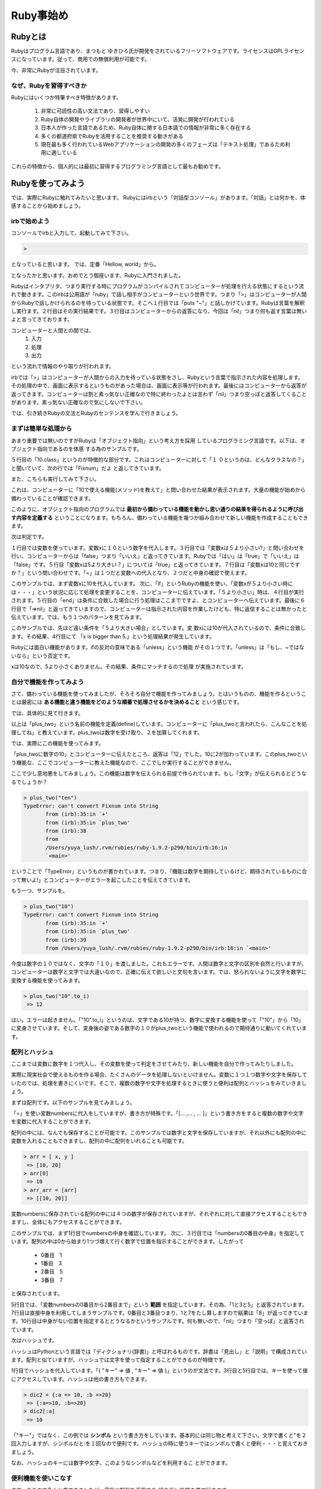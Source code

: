 ===============================
Ruby事始め
===============================


Rubyとは
====================

Rubyはプログラム言語であり、まつもと ゆきひろ氏が開発をされているフリーソフトウェアです。ライセンスはGPLライセンスになっています。従って、商用での無償利用が可能です。

今、非常にRubyが注目されています。


なぜ、Rubyを習得すべきか
------------------------------

Rubyにはいくつか特筆すべき特徴があります。

    #. 非常に可読性の高い文法であり、習得しやすい
    #. Ruby自体の開発やライブラリの開発者が世界中にいて、活発に開発が行われている
    #. 日本人が作った言語であるため、Ruby自体に関する日本語での情報が非常に多く存在する
    #. 多くの都道府県でRubyを活用することを推奨する動きがある
    #. 現在最も多く行われているWebアプリケーションの開発の多くのフェーズは「テキスト処理」であるため利用に適している

これらの特徴から、個人的には最初に習得するプログラミング言語として最もお勧めです。


Rubyを使ってみよう
==============================

では、実際にRubyに触れてみたいと思います。
Rubyにはirbという「対話型コンソール」があります。「対話」とは何かを、体感することから始めましょう。

irbで始めよう
------------------------------

コンソールでirbと入力して、起動してみて下さい。

.. code-block:: none

    >


となっていると思います。
では、定番「Hellow, world」から。

.. code-block:: none
    :linenos:

    > puts "Hellow, World!"
    Hellow, World!
    => nil

となったかと思います。おめでとう御座います、Rubyに入門されました。

Rubyはインタプリタ、つまり実行する時にプログラムがコンパイルされてコンピューターが処理を行える状態にするという流れで動きます。このirbは公用語が「ruby」で話し相手がコンピューターという世界です。つまり「>」はコンピューターが人間からRubyで話しかけられるのを待っている状態です。そこへ１行目では「puts "~"」と話しかけています。Rubyは言葉を解釈し実行ます。２行目はその実行結果です。３行目はコンピューターからの返答になり、今回は「nil」つまり何も返す言葉は無いよと言ってきております。

コンピューターと人間との間では、
 #. 入力
 #. 処理
 #. 出力

という流れで情報のやり取りが行われます。

irbでは「>」はコンピューターが人間からの入力を待っている状態をさし、Rubyという言葉で指示された内容を処理します。その処理の中で、画面に表示するというものがあった場合は、画面に表示等が行われます。最後にはコンピューターから返答が返ってきます。コンピューターは割と素っ気ない正確なので特に終わったよとは言わず「nil」つまり空っぽと返答してくることがあります。素っ気ない正確なので気にしないで下さい。

では、引き続きRubyの文法とRubyのセンテンスを学んで行きましょう。

まずは簡単な処理から
-------------------------------------

あまり重要では無いのですがRubyは「オブジェクト指向」という考え方を採用
しているプログラミング言語です。以下は、オブジェクト指向であるのを体感
する為のサンプルです。

.. code-block:: none
    :linenos:

    > 4
     => 4
    > 10
     => 10
    > 10.class
     => Fixnum
    > 10+10
     => 20

５行目の「10.class」というのが特徴的な部分です。これはコンピューターに対して「１
０というのは、どんなクラスなの？」と聞いていて、次の行では「Fixnum」だよ
と返してきています。

また、こちらも実行してみて下さい。

.. code-block:: none
    :linenos:

    > 10.methods
     => [:to_s, :-@, :+, :-, :*, :/, :div,   ・・・・

これは、コンピューターに「10で使える機能(メソッド)を教えて」と問い合わせた結果が表示されます。大量の機能が始めから備わっていることが確認できます。

このように、オブジェクト指向のプログラムでは **最初から備わっている機能を動かし思い通りの結果を得られるように呼び出す内容を定義する** ということになります。もちろん、備わっている機能を幾つか組み合わせて新しい機能を作成することもできます。

次は判定です。

.. code-block:: none
    :linenos:

    > x = 10
     => 10
    > x < 5
     => false
    > x > 5
     => true
    > x == 10
     => true

１行目では変数を使っています。変数xに１０という数字を代入します。３行目では「変数xは５より小さい?」と問い合わせを行い、コンピューターからは「false」つまり「いいえ」と返ってきています。Rubyでは「はい」は「true」で「いいえ」は「false」です。５行目「変数xは5より大きい？」については「true」と返ってきています。７行目は「変数xは10と同じですか？」という問い合わせです。「=」は１つだと変数への代入となり、２つだと中身の確認で使えます。

.. code-block:: none
    :linenos:

    > x = 10
     => 10
    > if x < 5
    ?>   puts "x is smaller than 5."
    ?>   end
     => nil

このサンプルでは、まず変数xに10を代入しています。
次に、「if」というRubyの機能を使い、「変数xが５より小さい時には・・・」という状況に応じて処理を変更することを、コンピューターに伝えています。「５より小さい」時は、４行目が実行されます。５行目の「end」は条件に合致した場合に行う処理はここまでですよ、とコンピューターへ伝えています。最後に６行目で「=>nil」と返ってきていますので、コンピューターは指示された内容を作業したけども、特に返信することは無かったと伝えています。では、もう１つのパターンを見てみます。

.. code-block:: none
    :linenos:

     > if x > 5
    ?>   puts "x is bigger than 5."
    ?>   end
    x is bigger than 5.
     => nil

このサンプルでは、先ほど違い条件を「５より大きい場合」としています。変
数xには10が代入されているので、条件に合致します。その結果、4行目にて
「x is bigger than 5.」という処理結果が発生しています。

Rubyには面白い機能があります。ifの反対の意味である「unless」という機能
がその１つです。「unless」は「もし、~ではないなら」という否定です。

.. code-block:: none
    :linenos:

     > unless x < 5
    ?>   puts "x is not smaller than 5."
    ?>   end
    x is not smaller than 5.

xは10なので、5より小さくありません。その結果、条件にマッチするので処理
が実施されています。


自分で機能を作ってみよう
----------------------------------------

さて、備わっている機能を使ってみましたが、そろそろ自分で機能を作ってみましょう。とはいうものの、機能を作るということは厳密には **ある機能と違う機能をどのような順番で処理させるかを決めること** という感じです。

では、具体的に見て行きます。

.. code-block:: none
    :linenos:

     > def plus_two(num)
    ?>   num += 2
    ?>   end
     => nil

以上は「plus_two」という名前の機能を定義(define)しています。コンピューターに「plus_twoと言われたら、こんなことを処理してね」と教えています。plus_twoは数字を受け取り、２を加算してくれます。

では、実際にこの機能を使ってみます。

.. code-block:: none
    :linenos:

    > plus_two(10)
     => 12

「plus_twoに数字の10」とコンピューターに伝えたところ、返答は「12」でした。10に2が加わっています。このplus_twoという機能な、ここでコンピューターに教えた機能なので、ここでしか実行することができません。

ここで少し意地悪をしてみましょう。この機能は数字を伝えられる前提で作られています。もし「文字」が伝えられるとどうなるでしょうか？

.. code-block:: none

 > plus_two("ten")
 TypeError: can't convert Fixnum into String
 	from (irb):35:in `+'
 	from (irb):35:in `plus_two'
 	from (irb):38
 	from
 	/Users/yuya_lush/.rvm/rubies/ruby-1.9.2-p290/bin/irb:16:in
 	`<main>'

ということで「TypeError」というものが書かれています。つまり、「機能は数字を期待しているけど、期待されているものに合って無いよ!」とコンピューターがエラーを起こしたことを伝えてきています。

もう一つ、サンプルを。

.. code-block:: none

 > plus_two("10")
 TypeError: can't convert Fixnum into String
 	from (irb):35:in `+'
 	from (irb):35:in `plus_two'
 	from (irb):39
 	from /Users/yuya_lush/.rvm/rubies/ruby-1.9.2-p290/bin/irb:16:in `<main>'

今度は数字の１０ではなく、文字の「１０」を渡しました。これもエラーです。人間は数字と文字の区別を自然と行いますが、コンピューターは数字と文字では大違いなので、正確に伝えて欲しいと文句を言います。では、怒られないように文字を数字に変換する機能を使ってみます。

.. code-block:: none

 > plus_two("10".to_i)
  => 12

はい。エラーは起きません。「"10".to_i」というのは、文字である10が持つ、数字に変換する機能を使って「"10"」から「10」に変身させています。そして、変身後の姿である数字の１０がplus_twoという機能で使われるので期待通りに動いてくれています。


配列とハッシュ
----------------------------------------

ここまでは変数に数字を１つ代入し、その変数を使って判定をさせてみたり、新しい機能を自分で作ってみたりしました。

実際に現実社会で使えるものを作る場合、たくさんのデータを処理しないといけません。変数に１つ１つ数字や文字を保存していたのでは、処理を書きにくいです。そこで、複数の数字や文字を処理するときに使うと便利は配列とハッシュをみていきましょう。

まずは配列です。以下のサンプルを見てみましょう。

.. code-block:: none
 :linenos:

 > numbers = [1, 3, 5, 7]
  => [1, 3, 5, 7]
 > numbers.length
  => 4
 > words = ["one", "three", "five", "seven", "nine"]
  => ["one", "three", "five", "seven", "nine"]
 > words.length
  => 5

「=」を使い変数numbersに代入をしていますが、書き方が特殊です。「[... ,... , ... ]」という書き方をすると複数の数字や文字を変数に代入することができます。

配列の中には、なんでも保存することが可能です。このサンプルでは数字と文字を保存していますが、それ以外にも配列の中に変数を入れることもできますし、配列の中に配列をいれることも可能です。

.. code-block:: none

 > arr = [ x, y ]
  => [10, 20]
 > arr[0]
  => 10
 > arr_arr = [arr]
  => [[10, 20]]

変数numbersに保存されている配列の中には４つの数字が保存されていますが、それぞれに対して直接アクセスすることもできますし、全体にもアクセスすることができます。

.. code-block:: none
 :linenos:

 > numbers
  => [1, 3, 5, 7]
 > numbers[0]
  => 1
 > numbers[0..2]
  => [1, 3, 5]
 > numbers[0] + numbers[3]
  => 8
 > numbers[100]
  => nil

このサンプルでは、まず1行目でnumbersの中身を確認しています。
次に、３行目では「numbersの0番目の中身」を指定しています。配列の中は0から始まり1つづ増えて行く数字で位置を指示することができます。したがって

 * 0番目　1
 * 1番目　3
 * 2番目　5
 * 3番目　7

と保存されています。

5行目では、「変数numbersの0番目から2番目まで」という **範囲** を指定しています。その為、「1と3と5」と返答されています。7行目は直接中身を利用してしまうサンプルです。0番目と3番目つまり、1と7をたし算しますので結果は「8」が返ってきています。10行目は中身がない位置を指定するとどうなるかというサンプルです。何も無いので、「nil」つまり「空っぽ」と返答されています。

次はハッシュです。

ハッシュはPythonという言語では「ディクショナリ(辞書)」と呼ばれるものです。辞書は「見出し」と「説明」で構成されています。配列と似ていますが、ハッシュでは文字を使って指定することができるのが特徴です。

.. code-block:: none
 :linenos:

 > dic = { "a" => 1, "b" => 2, "c" => 3}
  => {"a"=>1, "b"=>2, "c"=>3}
 > dic["a"]
  => 1
 > dic["b"]
  => 2

1行目でハッシュを代入しています。「{ "キー" => 値 , "キー" => 値 }」というのが文法です。3行目と5行目では、キーを使って値にアクセスしています。ハッシュは他の書き方もできます。

.. code-block:: none

 > dic2 = {:a => 10, :b =>20}
  => {:a=>10, :b=>20}
 > dic2[:a]
  => 10

「"キー"」ではなく、この例では **シンボル** という書き方をしています。基本的には同じ物と考えて下さい。文字で書くと"を２回入力しますが、シンボルだと:を１回なので便利です。ハッシュの時に使うキーではシンボルで書くと便利・・・と覚えておきましょう。

なお、ハッシュのキーには数字や文字、このようなシンボルなどを利用するこ
とができます。

便利機能を使いこなす
----------------------------------------

さて、ここまで色々と見てきましたが、最後に配列を活用する *繰り返し処理* を見て行きます。

データベースから何件かのデータを取得し、受け取ったデータを繰り返し処理して行く・・・というケースがあります。まずは、サンプルから。

.. code-block:: none
 :linenos:

 >   a = [1, 3, 5, 7]
  => [1, 3, 5, 7]
 > a.each do |num|
 ?>     puts num
 ?>   end
 1
 3
 5
 7
  => [1, 3, 5, 7]

このサンプルでは1行目で１、３、５、７という4つの数字を配列にして、変数aに代入しています。3行目では「変数aに保存されているそれぞれの要素を１つずつ取り出し、変数numに入れて」と処理を伝えています。変数numに変数aに保存されている配列から取り出された要素が渡され、4行目にて中身を表示するという処理が行われます。そのため、１、３、５、７と順番に表示が行われている・・・というものです。

ここでのポイントは、私たちは「それぞれ(each)」と言うだけで処理が行われているという点です。つまり、配列aの中身がいくつであってもコンピューターが勝手に全部の要素に対して処理をしてくれます。

Rubyの１つの特徴は、こういった簡潔な記述ができる点にあります。

なお、「取り出したものへの処理」つまり、do ~ endまでの処理のことを **ブロック** と言います。ブロックには二つの書き方があります。

.. code-block:: none

 > a.each do |i| puts i end
 1
 3
 5
 7
  => [1, 3, 5, 7]
 > a.each {|i| puts i}
 1
 3
 5
 7

do ... endで書く書き方と{ ... }で書く書き方があります。do - endは処理が複数行に渡る長い場合に使い、 {}は1行で終わる時に使うのが慣習ですが、結果は同じになります。

